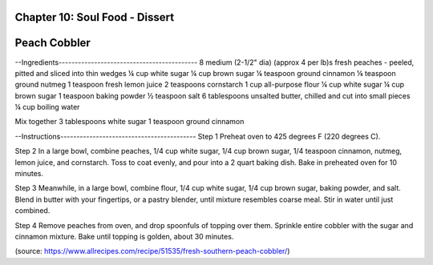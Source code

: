 Chapter 10: Soul Food - Dissert
========================================================
Peach Cobbler
========================================================


--Ingredients-------------------------------------------
8 medium (2-1/2" dia) (approx 4 per lb)s fresh peaches - peeled, pitted and sliced into thin wedges
¼ cup white sugar
¼ cup brown sugar
¼ teaspoon ground cinnamon
⅛ teaspoon ground nutmeg
1 teaspoon fresh lemon juice
2 teaspoons cornstarch
1 cup all-purpose flour
¼ cup white sugar
¼ cup brown sugar
1 teaspoon baking powder
½ teaspoon salt
6 tablespoons unsalted butter, chilled and cut into small pieces
¼ cup boiling water

Mix together
3 tablespoons white sugar
1 teaspoon ground cinnamon

--Instructions------------------------------------------
Step 1
Preheat oven to 425 degrees F (220 degrees C).

Step 2
In a large bowl, combine peaches, 1/4 cup white sugar, 1/4 cup brown sugar, 1/4 teaspoon cinnamon,
nutmeg, lemon juice, and cornstarch. Toss to coat evenly, and pour into a 2 quart baking dish.
Bake in preheated oven for 10 minutes.

Step 3
Meanwhile, in a large bowl, combine flour, 1/4 cup white sugar, 1/4 cup brown sugar, baking powder,
and salt. Blend in butter with your fingertips, or a pastry blender, until mixture resembles coarse
meal. Stir in water until just combined.

Step 4
Remove peaches from oven, and drop spoonfuls of topping over them. Sprinkle entire cobbler with the
sugar and cinnamon mixture. Bake until topping is golden, about 30 minutes.

(source: https://www.allrecipes.com/recipe/51535/fresh-southern-peach-cobbler/)
